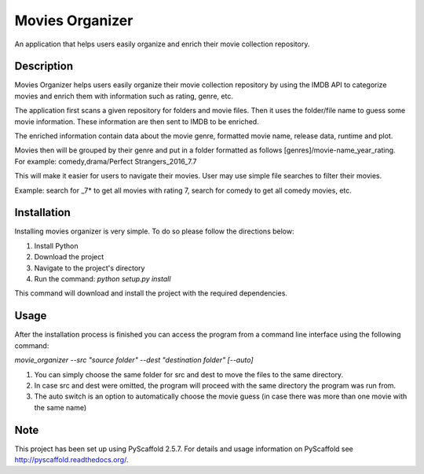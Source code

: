 ================
Movies Organizer
================


An application that helps users easily organize and enrich their movie collection repository.


Description
===========

Movies Organizer helps users easily organize their movie collection repository by using the IMDB API to categorize movies and enrich them with information such as rating, genre, etc.

The application first scans a given repository for folders and movie files.
Then it uses the folder/file name to guess some movie information.
These information are then sent to IMDB to be enriched.

The enriched information contain data about the movie genre, formatted movie name, release data, runtime and plot.

Movies then will be grouped by their genre and put in a folder formatted as follows [genres]/movie-name_year_rating.
For example: comedy,drama/Perfect Strangers_2016_7.7

This will make it easier for users to navigate their movies.
User may use simple file searches to filter their movies.

Example:
search for _7* to get all movies with rating 7, search for comedy to get all comedy movies, etc.

Installation
============

Installing movies organizer is very simple.
To do so please follow the directions below:

1. Install Python
2. Download the project
3. Navigate to the project's directory
4. Run the command: `python setup.py install`

This command will download and install the project with the required dependencies.

Usage
=====

After the installation process is finished you can access the program from a command line interface using the following command:

`movie_organizer --src "source folder" --dest "destination folder" [--auto]`

1. You can simply choose the same folder for src and dest to move the files to the same directory.
2. In case src and dest were omitted, the program will proceed with the same directory the program was run from.
3. The auto switch is an option to automatically choose the movie guess (in case there was more than one movie with the same name)

Note
====

This project has been set up using PyScaffold 2.5.7. For details and usage
information on PyScaffold see http://pyscaffold.readthedocs.org/.
